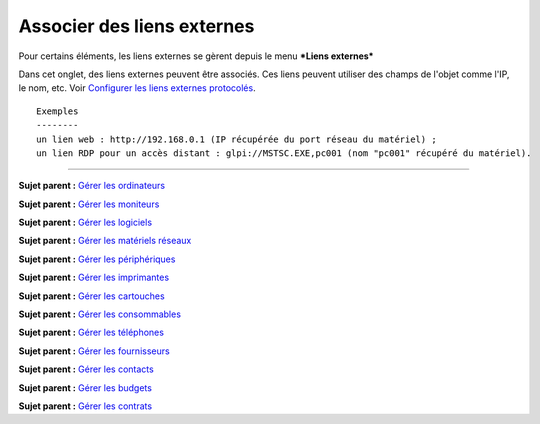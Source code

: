 Associer des liens externes
===========================

Pour certains éléments, les liens externes se gèrent depuis le menu
***Liens externes***

Dans cet onglet, des liens externes peuvent être associés. Ces liens
peuvent utiliser des champs de l'objet comme l'IP, le nom, etc. Voir
`Configurer les liens externes protocolés <config_link.html>`__.

::

    Exemples
    --------
    un lien web : http://192.168.0.1 (IP récupérée du port réseau du matériel) ;
    un lien RDP pour un accès distant : glpi://MSTSC.EXE,pc001 (nom "pc001" récupéré du matériel).

--------------

**Sujet parent :** `Gérer les
ordinateurs <03_Module_Parc/04_Gérer_les_ordinateurs/01_Gérer_les_ordinateurs.rst>`__

**Sujet parent :** `Gérer les
moniteurs <03_Module_Parc/05_Gérer_les_moniteurs.rst>`__

**Sujet parent :** `Gérer les
logiciels <03_Module_Parc/06_Gérer_les_logiciels.rst>`__

**Sujet parent :** `Gérer les matériels
réseaux <03_Module_Parc/07_Gérer_les_matériels_réseaux.rst>`__

**Sujet parent :** `Gérer les
périphériques <03_Module_Parc/08_Gérer_les_périphériques.rst>`__

**Sujet parent :** `Gérer les
imprimantes <03_Module_Parc/09_Gérer_les_imprimantes.rst>`__

**Sujet parent :** `Gérer les
cartouches <03_Module_Parc/10_Gérer_les_cartouches.rst>`__

**Sujet parent :** `Gérer les
consommables <03_Module_Parc/11_Gérer_les_consommables.rst>`__

**Sujet parent :** `Gérer les
téléphones <../glpi/inventory_phone.html>`__

**Sujet parent :** `Gérer les
fournisseurs <../glpi/management_supplier.html>`__

**Sujet parent :** `Gérer les
contacts <../glpi/management_contact.html>`__

**Sujet parent :** `Gérer les
budgets <../glpi/management_budget.html>`__

**Sujet parent :** `Gérer les
contrats <../glpi/management_contract.html>`__

